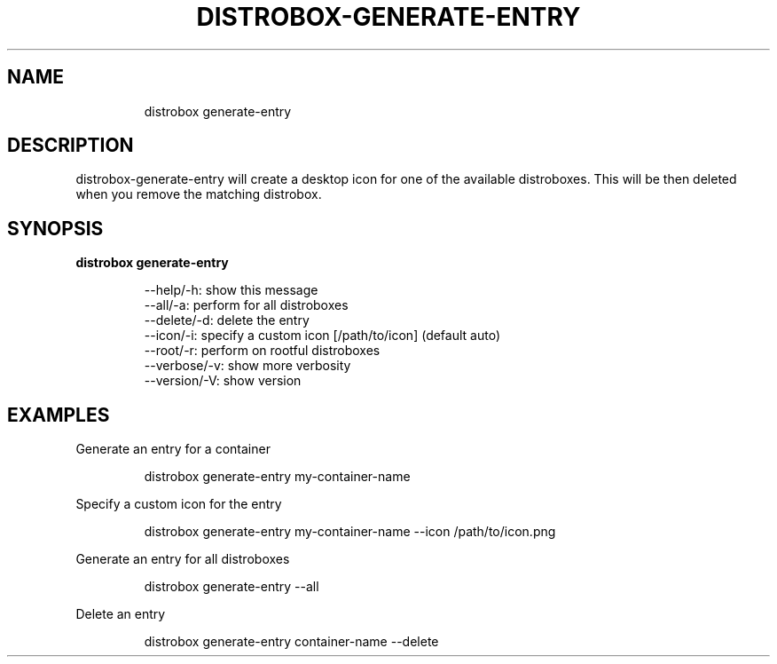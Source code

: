 .\
.\"
.TH "DISTROBOX\-GENERATE\-ENTRY" "1" "Oct 2025" "Distrobox" "User Manual"
.SH NAME
.IP
.EX
distrobox generate\-entry
.EE
.SH DESCRIPTION
distrobox\-generate\-entry will create a desktop icon for one of the
available distroboxes.
This will be then deleted when you remove the matching distrobox.
.SH SYNOPSIS
\f[B]distrobox generate\-entry\f[R]
.IP
.EX
\-\-help/\-h:      show this message
\-\-all/\-a:       perform for all distroboxes
\-\-delete/\-d:        delete the entry
\-\-icon/\-i:      specify a custom icon [/path/to/icon] (default auto)
\-\-root/\-r:      perform on rootful distroboxes
\-\-verbose/\-v:       show more verbosity
\-\-version/\-V:       show version
.EE
.SH EXAMPLES
Generate an entry for a container
.IP
.EX
distrobox generate\-entry my\-container\-name
.EE
.PP
Specify a custom icon for the entry
.IP
.EX
distrobox generate\-entry my\-container\-name \-\-icon /path/to/icon.png
.EE
.PP
Generate an entry for all distroboxes
.IP
.EX
distrobox generate\-entry \-\-all
.EE
.PP
Delete an entry
.IP
.EX
distrobox generate\-entry container\-name \-\-delete
.EE
